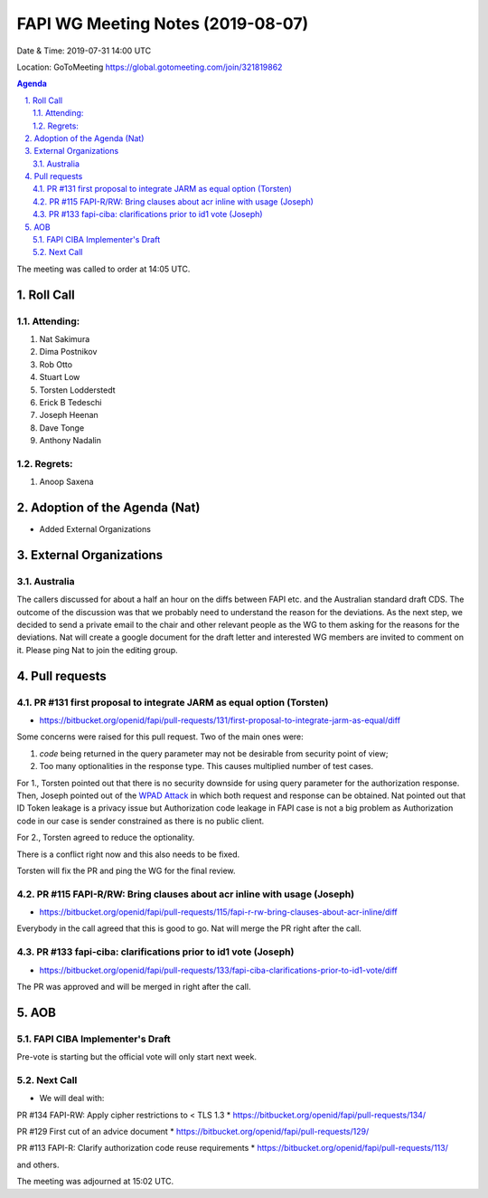 ============================================
FAPI WG Meeting Notes (2019-08-07) 
============================================
Date & Time: 2019-07-31 14:00 UTC

Location: GoToMeeting https://global.gotomeeting.com/join/321819862

.. sectnum:: 
   :suffix: .


.. contents:: Agenda

The meeting was called to order at 14:05 UTC. 

Roll Call
===========
Attending:
--------------------
#. Nat Sakimura
#. Dima Postnikov
#. Rob Otto
#. Stuart Low
#. Torsten Lodderstedt 
#. Erick B Tedeschi
#. Joseph Heenan
#. Dave Tonge
#. Anthony Nadalin

Regrets: 
---------------------    
#. Anoop Saxena

Adoption of the Agenda (Nat)
==================================
* Added External Organizations

External Organizations
=============================
Australia
----------------
The callers discussed for about a half an hour on the diffs between FAPI etc. and the Australian standard draft CDS. 
The outcome of the discussion was that we probably need to understand the reason for the deviations. 
As the next step, we decided to send a private email to the chair and other relevant people as the WG to them asking for the reasons for the deviations. 
Nat will create a google document for the draft letter and interested WG members are invited to comment on it. 
Please ping Nat to join the editing group. 

Pull requests 
=================
PR #131 first proposal to integrate JARM as equal option (Torsten)
---------------------------------------------------------------------------
* https://bitbucket.org/openid/fapi/pull-requests/131/first-proposal-to-integrate-jarm-as-equal/diff

Some concerns were raised for this pull request. Two of the main ones were: 

#. `code` being returned in the query parameter may not be desirable from security point of view; 
#. Too many optionalities in the response type. This causes multiplied number of test cases. 

For 1., Torsten pointed out that there is no security downside for using query parameter for the authorization response. Then, Joseph pointed out of the `WPAD Attack <Kotler, I., Klein, A.: Crippling HTTPS with unholy PAC, https://www.blackhat.com/docs/us-16/materials/us-16-Kotler-Crippling-HTTPS-With-Unholy-PAC.pdf>`_ in which both request and response can be obtained. Nat pointed out that ID Token leakage is a privacy issue but Authorization code leakage in FAPI case is not a big problem as Authorization code in our case is sender constrained as there is no public client. 

For 2., Torsten agreed to reduce the optionality. 

There is a conflict right now and this also needs to be fixed. 

Torsten will fix the PR and ping the WG for the final review. 


PR #115 FAPI-R/RW: Bring clauses about acr inline with usage (Joseph)
--------------------------------------------------------------------------
* https://bitbucket.org/openid/fapi/pull-requests/115/fapi-r-rw-bring-clauses-about-acr-inline/diff

Everybody in the call agreed that this is good to go. Nat will merge the PR right after the call. 

PR #133 fapi-ciba: clarifications prior to id1 vote (Joseph)
------------------------------------------------------------------
* https://bitbucket.org/openid/fapi/pull-requests/133/fapi-ciba-clarifications-prior-to-id1-vote/diff

The PR was approved and will be merged in right after the call. 

AOB
==========================
FAPI CIBA Implementer's Draft
-------------------------------
Pre-vote is starting but the official vote will only start next week. 

Next Call
-------------------------
* We will deal with: 

PR #134 FAPI-RW: Apply cipher restrictions to < TLS 1.3
* https://bitbucket.org/openid/fapi/pull-requests/134/

PR #129 First cut of an advice document
* https://bitbucket.org/openid/fapi/pull-requests/129/

PR #113 FAPI-R: Clarify authorization code reuse requirements
* https://bitbucket.org/openid/fapi/pull-requests/113/

and others. 

The meeting was adjourned at 15:02 UTC.